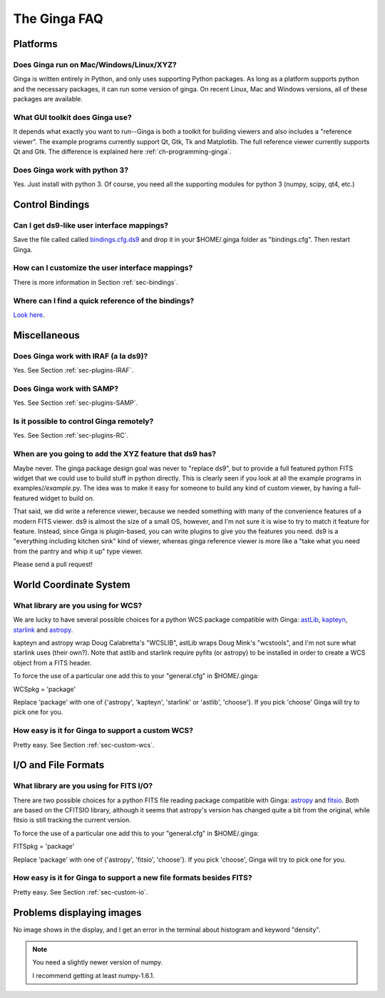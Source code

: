 +++++++++++++
The Ginga FAQ
+++++++++++++

---------
Platforms
---------

Does Ginga run on Mac/Windows/Linux/XYZ?
----------------------------------------
Ginga is written entirely in Python, and only uses supporting Python
packages.  As long as a platform supports python and the necessary
packages, it can run some version of ginga.  On recent Linux, Mac and
Windows versions, all of these packages are available.

What GUI toolkit does Ginga use?
--------------------------------
It depends what exactly you want to run--Ginga is both a toolkit for
building viewers and also includes a "reference viewer".  The example
programs currently support Qt, Gtk, Tk and Matplotlib.  The full
reference viewer currently supports Qt and Gtk.  The difference is
explained here :ref:`ch-programming-ginga`.

Does Ginga work with python 3?
------------------------------
Yes.  Just install with python 3.  Of course, you need all the
supporting modules for python 3 (numpy, scipy, qt4, etc.)


----------------
Control Bindings
----------------

Can I get ds9-like user interface mappings?
-------------------------------------------
Save the file called called `bindings.cfg.ds9 
<https://raw.github.com/ejeschke/ginga/master/examples/bindings/bindings.cfg.ds9>`_
and drop it in your $HOME/.ginga folder as "bindings.cfg".
Then restart Ginga.

How can I customize the user interface mappings?
------------------------------------------------
There is more information in Section :ref:`sec-bindings`.

Where can I find a quick reference of the bindings?
---------------------------------------------------
`Look here <https://ginga.readthedocs.org/en/latest/quickref.html>`_.

-------------
Miscellaneous
-------------

Does Ginga work with IRAF (a la ds9)?
-------------------------------------
Yes.  See Section :ref:`sec-plugins-IRAF`.

Does Ginga work with SAMP?
--------------------------
Yes.  See Section :ref:`sec-plugins-SAMP`.

Is it possible to control Ginga remotely?
-----------------------------------------
Yes.  See Section :ref:`sec-plugins-RC`.

When are you going to add the XYZ feature that ds9 has?
-------------------------------------------------------
Maybe never.  The ginga package design goal was never to "replace ds9",
but to provide a full featured python FITS widget that we could use to
build stuff in python directly.  This is clearly seen if you look at all
the example programs in examples/*/example*.py.  The idea was to
make it easy for someone to build any kind of custom viewer, by having a
full-featured widget to build on.

That said, we did write a reference viewer, because we needed something
with many of the convenience features of a modern FITS viewer.  ds9 is
almost the size of a small OS, however, and I'm not sure it is wise to
try to match it feature for feature.  Instead, since Ginga is
plugin-based, you can write plugins to give you the features you need.
ds9 is a "everything including kitchen sink" kind of viewer, whereas
ginga reference viewer is more like a "take what you need from the
pantry and whip it up" type viewer.  

Please send a pull request!

-----------------------
World Coordinate System
-----------------------

What library are you using for WCS?
-----------------------------------
We are lucky to have several possible choices for a python WCS package
compatible with Ginga: 
`astLib <http://astlib.sourceforge.net/>`_, 
`kapteyn <http://www.astro.rug.nl/software/kapteyn/>`_,
`starlink <https://github.com/timj/starlink-pyast>`_ and
`astropy <https://github.com/astropy/astropy>`_.

kapteyn and astropy wrap Doug Calabretta's "WCSLIB", astLib wraps
Doug Mink's "wcstools", and I'm not sure what starlink uses (their own?).
Note that astlib and starlink require pyfits (or astropy) to be
installed in order to create a WCS object from a FITS header. 

To force the use of a particular one add this to your "general.cfg"
in $HOME/.ginga:

WCSpkg = 'package'

Replace 'package' with one of {'astropy', 'kapteyn', 'starlink' or
'astlib', 'choose'}.  If you pick 'choose' Ginga will try to pick one
for you. 

How easy is it for Ginga to support a custom WCS?
-------------------------------------------------
Pretty easy.  See Section :ref:`sec-custom-wcs`.


--------------------
I/O and File Formats
--------------------

What library are you using for FITS I/O?
----------------------------------------
There are two possible choices for a python FITS file reading package
compatible with Ginga: 
`astropy <https://github.com/astropy/astropy>`_ and
`fitsio <https://github.com/esheldon/fitsio>`_.  
Both are based on the CFITSIO library, although it seems that astropy's
version has changed quite a bit from the original, while fitsio is still
tracking the current version. 

To force the use of a particular one add this to your "general.cfg"
in $HOME/.ginga:

FITSpkg = 'package'

Replace 'package' with one of {'astropy', 'fitsio', 'choose'}.
If you pick 'choose', Ginga will try to pick one for you.

How easy is it for Ginga to support a new file formats besides FITS?
--------------------------------------------------------------------
Pretty easy.  See Section :ref:`sec-custom-io`.

--------------------------
Problems displaying images
--------------------------
No image shows in the display, and I get an error in the terminal about
histogram and keyword "density". 

.. note:: You need a slightly newer version of numpy.

	  I recommend getting at least numpy-1.6.1.

